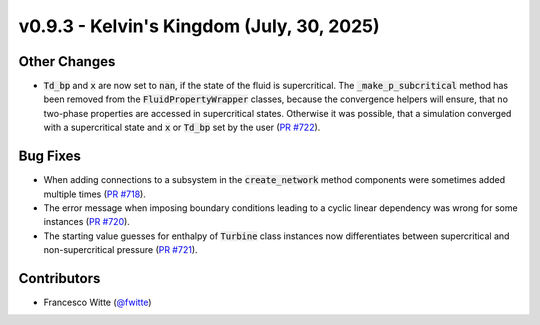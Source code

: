 v0.9.3 - Kelvin's Kingdom (July, 30, 2025)
++++++++++++++++++++++++++++++++++++++++++

Other Changes
#############
- :code:`Td_bp` and :code:`x` are now set to :code:`nan`, if the state of the
  fluid is supercritical. The :code:`_make_p_subcritical` method has been
  removed from the :code:`FluidPropertyWrapper` classes, because the
  convergence helpers will ensure, that no two-phase properties are accessed in
  supercritical states. Otherwise it was possible, that a simulation converged
  with a supercritical state and :code:`x` or :code:`Td_bp` set by the user
  (`PR #722 <https://github.com/oemof/tespy/pull/722>`__).

Bug Fixes
#########
- When adding connections to a subsystem in the :code:`create_network` method
  components were sometimes added multiple times
  (`PR #718 <https://github.com/oemof/tespy/pull/718>`__).
- The error message when imposing boundary conditions leading to a cyclic
  linear dependency was wrong for some instances
  (`PR #720 <https://github.com/oemof/tespy/pull/720>`__).
- The starting value guesses for enthalpy of :code:`Turbine` class instances
  now differentiates between supercritical and non-supercritical pressure
  (`PR #721 <https://github.com/oemof/tespy/pull/721>`__).

Contributors
############
- Francesco Witte (`@fwitte <https://github.com/fwitte>`__)
